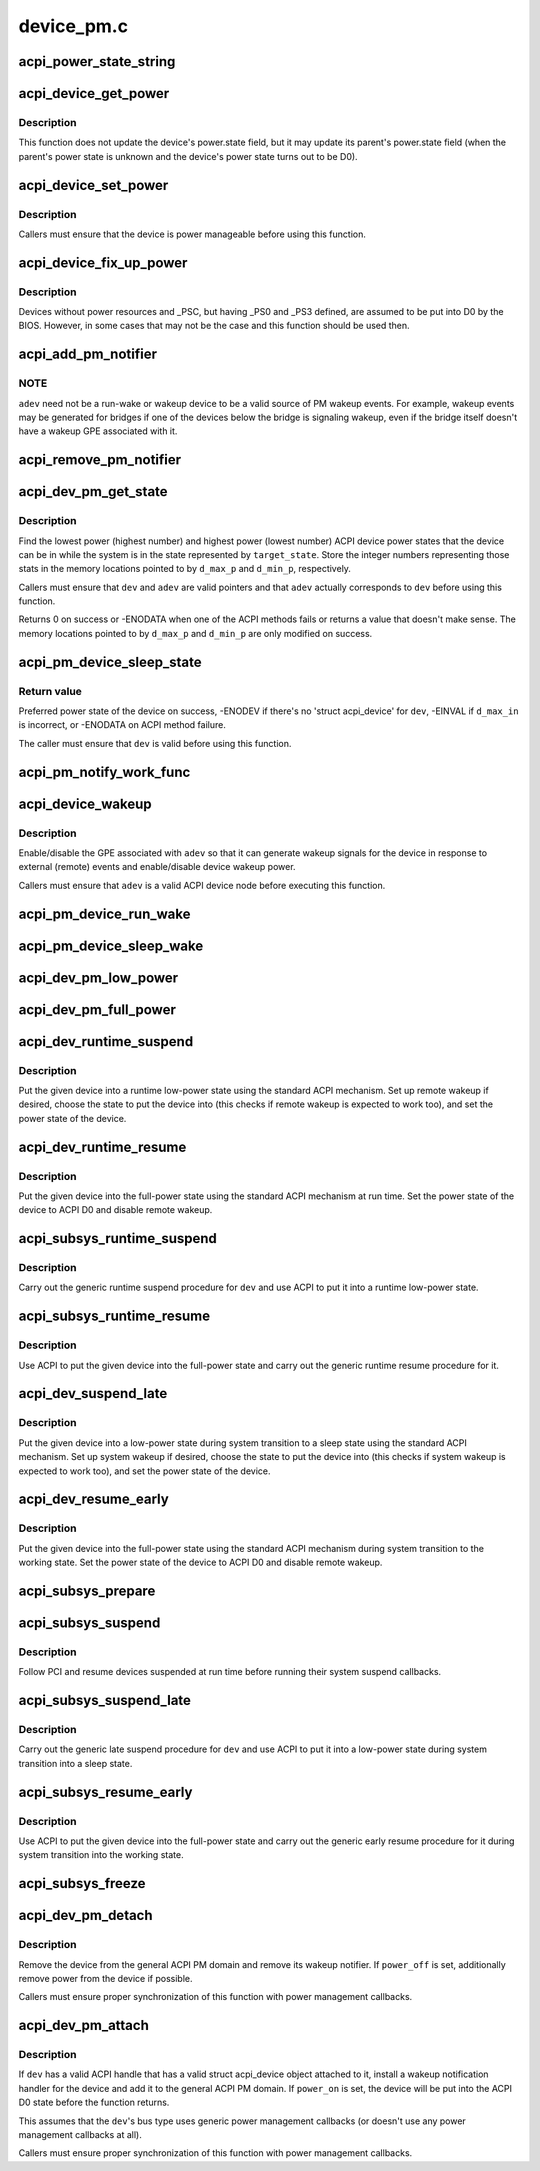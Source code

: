 .. -*- coding: utf-8; mode: rst -*-

===========
device_pm.c
===========


.. _`acpi_power_state_string`:

acpi_power_state_string
=======================

.. c:function:: const char *acpi_power_state_string (int state)

    String representation of ACPI device power state.

    :param int state:
        ACPI device power state to return the string representation of.



.. _`acpi_device_get_power`:

acpi_device_get_power
=====================

.. c:function:: int acpi_device_get_power (struct acpi_device *device, int *state)

    Get power state of an ACPI device.

    :param struct acpi_device \*device:
        Device to get the power state of.

    :param int \*state:
        Place to store the power state of the device.



.. _`acpi_device_get_power.description`:

Description
-----------

This function does not update the device's power.state field, but it may
update its parent's power.state field (when the parent's power state is
unknown and the device's power state turns out to be D0).



.. _`acpi_device_set_power`:

acpi_device_set_power
=====================

.. c:function:: int acpi_device_set_power (struct acpi_device *device, int state)

    Set power state of an ACPI device.

    :param struct acpi_device \*device:
        Device to set the power state of.

    :param int state:
        New power state to set.



.. _`acpi_device_set_power.description`:

Description
-----------

Callers must ensure that the device is power manageable before using this
function.



.. _`acpi_device_fix_up_power`:

acpi_device_fix_up_power
========================

.. c:function:: int acpi_device_fix_up_power (struct acpi_device *device)

    Force device with missing _PSC into D0.

    :param struct acpi_device \*device:
        Device object whose power state is to be fixed up.



.. _`acpi_device_fix_up_power.description`:

Description
-----------

Devices without power resources and _PSC, but having _PS0 and _PS3 defined,
are assumed to be put into D0 by the BIOS.  However, in some cases that may
not be the case and this function should be used then.



.. _`acpi_add_pm_notifier`:

acpi_add_pm_notifier
====================

.. c:function:: acpi_status acpi_add_pm_notifier (struct acpi_device *adev, struct device *dev, void (*work_func) (struct work_struct *work)

    Register PM notify handler for given ACPI device.

    :param struct acpi_device \*adev:
        ACPI device to add the notify handler for.

    :param struct device \*dev:
        Device to generate a wakeup event for while handling the notification.

    :param void (\*work_func) (struct work_struct \*work):
        Work function to execute when handling the notification.



.. _`acpi_add_pm_notifier.note`:

NOTE
----

``adev`` need not be a run-wake or wakeup device to be a valid source of
PM wakeup events.  For example, wakeup events may be generated for bridges
if one of the devices below the bridge is signaling wakeup, even if the
bridge itself doesn't have a wakeup GPE associated with it.



.. _`acpi_remove_pm_notifier`:

acpi_remove_pm_notifier
=======================

.. c:function:: acpi_status acpi_remove_pm_notifier (struct acpi_device *adev)

    Unregister PM notifier from given ACPI device.

    :param struct acpi_device \*adev:
        ACPI device to remove the notifier from.



.. _`acpi_dev_pm_get_state`:

acpi_dev_pm_get_state
=====================

.. c:function:: int acpi_dev_pm_get_state (struct device *dev, struct acpi_device *adev, u32 target_state, int *d_min_p, int *d_max_p)

    Get preferred power state of ACPI device.

    :param struct device \*dev:
        Device whose preferred target power state to return.

    :param struct acpi_device \*adev:
        ACPI device node corresponding to ``dev``\ .

    :param u32 target_state:
        System state to match the resultant device state.

    :param int \*d_min_p:
        Location to store the highest power state available to the device.

    :param int \*d_max_p:
        Location to store the lowest power state available to the device.



.. _`acpi_dev_pm_get_state.description`:

Description
-----------

Find the lowest power (highest number) and highest power (lowest number) ACPI
device power states that the device can be in while the system is in the
state represented by ``target_state``\ .  Store the integer numbers representing
those stats in the memory locations pointed to by ``d_max_p`` and ``d_min_p``\ ,
respectively.

Callers must ensure that ``dev`` and ``adev`` are valid pointers and that ``adev``
actually corresponds to ``dev`` before using this function.

Returns 0 on success or -ENODATA when one of the ACPI methods fails or
returns a value that doesn't make sense.  The memory locations pointed to by
``d_max_p`` and ``d_min_p`` are only modified on success.



.. _`acpi_pm_device_sleep_state`:

acpi_pm_device_sleep_state
==========================

.. c:function:: int acpi_pm_device_sleep_state (struct device *dev, int *d_min_p, int d_max_in)

    Get preferred power state of ACPI device.

    :param struct device \*dev:
        Device whose preferred target power state to return.

    :param int \*d_min_p:
        Location to store the upper limit of the allowed states range.

    :param int d_max_in:
        Deepest low-power state to take into consideration.



.. _`acpi_pm_device_sleep_state.return-value`:

Return value
------------

Preferred power state of the device on success, -ENODEV
if there's no 'struct acpi_device' for ``dev``\ , -EINVAL if ``d_max_in`` is
incorrect, or -ENODATA on ACPI method failure.

The caller must ensure that ``dev`` is valid before using this function.



.. _`acpi_pm_notify_work_func`:

acpi_pm_notify_work_func
========================

.. c:function:: void acpi_pm_notify_work_func (struct work_struct *work)

    ACPI devices wakeup notification work function.

    :param struct work_struct \*work:
        Work item to handle.



.. _`acpi_device_wakeup`:

acpi_device_wakeup
==================

.. c:function:: int acpi_device_wakeup (struct acpi_device *adev, u32 target_state, bool enable)

    Enable/disable wakeup functionality for device.

    :param struct acpi_device \*adev:
        ACPI device to enable/disable wakeup functionality for.

    :param u32 target_state:
        State the system is transitioning into.

    :param bool enable:
        Whether to enable or disable the wakeup functionality.



.. _`acpi_device_wakeup.description`:

Description
-----------

Enable/disable the GPE associated with ``adev`` so that it can generate
wakeup signals for the device in response to external (remote) events and
enable/disable device wakeup power.

Callers must ensure that ``adev`` is a valid ACPI device node before executing
this function.



.. _`acpi_pm_device_run_wake`:

acpi_pm_device_run_wake
=======================

.. c:function:: int acpi_pm_device_run_wake (struct device *phys_dev, bool enable)

    Enable/disable remote wakeup for given device.

    :param struct device \*phys_dev:

        *undescribed*

    :param bool enable:
        Whether to enable or disable the wakeup functionality.



.. _`acpi_pm_device_sleep_wake`:

acpi_pm_device_sleep_wake
=========================

.. c:function:: int acpi_pm_device_sleep_wake (struct device *dev, bool enable)

    Enable or disable device to wake up the system.

    :param struct device \*dev:
        Device to enable/desible to wake up the system from sleep states.

    :param bool enable:
        Whether to enable or disable ``dev`` to wake up the system.



.. _`acpi_dev_pm_low_power`:

acpi_dev_pm_low_power
=====================

.. c:function:: int acpi_dev_pm_low_power (struct device *dev, struct acpi_device *adev, u32 system_state)

    Put ACPI device into a low-power state.

    :param struct device \*dev:
        Device to put into a low-power state.

    :param struct acpi_device \*adev:
        ACPI device node corresponding to ``dev``\ .

    :param u32 system_state:
        System state to choose the device state for.



.. _`acpi_dev_pm_full_power`:

acpi_dev_pm_full_power
======================

.. c:function:: int acpi_dev_pm_full_power (struct acpi_device *adev)

    Put ACPI device into the full-power state.

    :param struct acpi_device \*adev:
        ACPI device node to put into the full-power state.



.. _`acpi_dev_runtime_suspend`:

acpi_dev_runtime_suspend
========================

.. c:function:: int acpi_dev_runtime_suspend (struct device *dev)

    Put device into a low-power state using ACPI.

    :param struct device \*dev:
        Device to put into a low-power state.



.. _`acpi_dev_runtime_suspend.description`:

Description
-----------

Put the given device into a runtime low-power state using the standard ACPI
mechanism.  Set up remote wakeup if desired, choose the state to put the
device into (this checks if remote wakeup is expected to work too), and set
the power state of the device.



.. _`acpi_dev_runtime_resume`:

acpi_dev_runtime_resume
=======================

.. c:function:: int acpi_dev_runtime_resume (struct device *dev)

    Put device into the full-power state using ACPI.

    :param struct device \*dev:
        Device to put into the full-power state.



.. _`acpi_dev_runtime_resume.description`:

Description
-----------

Put the given device into the full-power state using the standard ACPI
mechanism at run time.  Set the power state of the device to ACPI D0 and
disable remote wakeup.



.. _`acpi_subsys_runtime_suspend`:

acpi_subsys_runtime_suspend
===========================

.. c:function:: int acpi_subsys_runtime_suspend (struct device *dev)

    Suspend device using ACPI.

    :param struct device \*dev:
        Device to suspend.



.. _`acpi_subsys_runtime_suspend.description`:

Description
-----------

Carry out the generic runtime suspend procedure for ``dev`` and use ACPI to put
it into a runtime low-power state.



.. _`acpi_subsys_runtime_resume`:

acpi_subsys_runtime_resume
==========================

.. c:function:: int acpi_subsys_runtime_resume (struct device *dev)

    Resume device using ACPI.

    :param struct device \*dev:
        Device to Resume.



.. _`acpi_subsys_runtime_resume.description`:

Description
-----------

Use ACPI to put the given device into the full-power state and carry out the
generic runtime resume procedure for it.



.. _`acpi_dev_suspend_late`:

acpi_dev_suspend_late
=====================

.. c:function:: int acpi_dev_suspend_late (struct device *dev)

    Put device into a low-power state using ACPI.

    :param struct device \*dev:
        Device to put into a low-power state.



.. _`acpi_dev_suspend_late.description`:

Description
-----------

Put the given device into a low-power state during system transition to a
sleep state using the standard ACPI mechanism.  Set up system wakeup if
desired, choose the state to put the device into (this checks if system
wakeup is expected to work too), and set the power state of the device.



.. _`acpi_dev_resume_early`:

acpi_dev_resume_early
=====================

.. c:function:: int acpi_dev_resume_early (struct device *dev)

    Put device into the full-power state using ACPI.

    :param struct device \*dev:
        Device to put into the full-power state.



.. _`acpi_dev_resume_early.description`:

Description
-----------

Put the given device into the full-power state using the standard ACPI
mechanism during system transition to the working state.  Set the power
state of the device to ACPI D0 and disable remote wakeup.



.. _`acpi_subsys_prepare`:

acpi_subsys_prepare
===================

.. c:function:: int acpi_subsys_prepare (struct device *dev)

    Prepare device for system transition to a sleep state.

    :param struct device \*dev:
        Device to prepare.



.. _`acpi_subsys_suspend`:

acpi_subsys_suspend
===================

.. c:function:: int acpi_subsys_suspend (struct device *dev)

    Run the device driver's suspend callback.

    :param struct device \*dev:
        Device to handle.



.. _`acpi_subsys_suspend.description`:

Description
-----------

Follow PCI and resume devices suspended at run time before running their
system suspend callbacks.



.. _`acpi_subsys_suspend_late`:

acpi_subsys_suspend_late
========================

.. c:function:: int acpi_subsys_suspend_late (struct device *dev)

    Suspend device using ACPI.

    :param struct device \*dev:
        Device to suspend.



.. _`acpi_subsys_suspend_late.description`:

Description
-----------

Carry out the generic late suspend procedure for ``dev`` and use ACPI to put
it into a low-power state during system transition into a sleep state.



.. _`acpi_subsys_resume_early`:

acpi_subsys_resume_early
========================

.. c:function:: int acpi_subsys_resume_early (struct device *dev)

    Resume device using ACPI.

    :param struct device \*dev:
        Device to Resume.



.. _`acpi_subsys_resume_early.description`:

Description
-----------

Use ACPI to put the given device into the full-power state and carry out the
generic early resume procedure for it during system transition into the
working state.



.. _`acpi_subsys_freeze`:

acpi_subsys_freeze
==================

.. c:function:: int acpi_subsys_freeze (struct device *dev)

    Run the device driver's freeze callback.

    :param struct device \*dev:
        Device to handle.



.. _`acpi_dev_pm_detach`:

acpi_dev_pm_detach
==================

.. c:function:: void acpi_dev_pm_detach (struct device *dev, bool power_off)

    Remove ACPI power management from the device.

    :param struct device \*dev:
        Device to take care of.

    :param bool power_off:
        Whether or not to try to remove power from the device.



.. _`acpi_dev_pm_detach.description`:

Description
-----------

Remove the device from the general ACPI PM domain and remove its wakeup
notifier.  If ``power_off`` is set, additionally remove power from the device if
possible.

Callers must ensure proper synchronization of this function with power
management callbacks.



.. _`acpi_dev_pm_attach`:

acpi_dev_pm_attach
==================

.. c:function:: int acpi_dev_pm_attach (struct device *dev, bool power_on)

    Prepare device for ACPI power management.

    :param struct device \*dev:
        Device to prepare.

    :param bool power_on:
        Whether or not to power on the device.



.. _`acpi_dev_pm_attach.description`:

Description
-----------

If ``dev`` has a valid ACPI handle that has a valid struct acpi_device object
attached to it, install a wakeup notification handler for the device and
add it to the general ACPI PM domain.  If ``power_on`` is set, the device will
be put into the ACPI D0 state before the function returns.

This assumes that the ``dev``\ 's bus type uses generic power management callbacks
(or doesn't use any power management callbacks at all).

Callers must ensure proper synchronization of this function with power
management callbacks.

